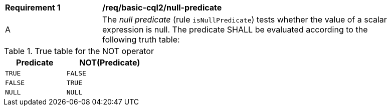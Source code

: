 [[req_basic-cql2_null-predicate]] 
[width="90%",cols="2,6a"]
|===
^|*Requirement {counter:req-id}* |*/req/basic-cql2/null-predicate* 
^|A |The _null predicate_ (rule `isNullPredicate`) tests whether the value of a scalar expression is null.  The predicate SHALL be evaluated according to the following truth table:
|===

[reftext='{table-caption} {counter:table-num}']
.True table for the NOT operator
[width=35%,cols="45,65",options="header"]
|===
|Predicate |NOT(Predicate)
|`TRUE` |`FALSE`
|`FALSE` |`TRUE`
|`NULL` |`NULL`
|===

